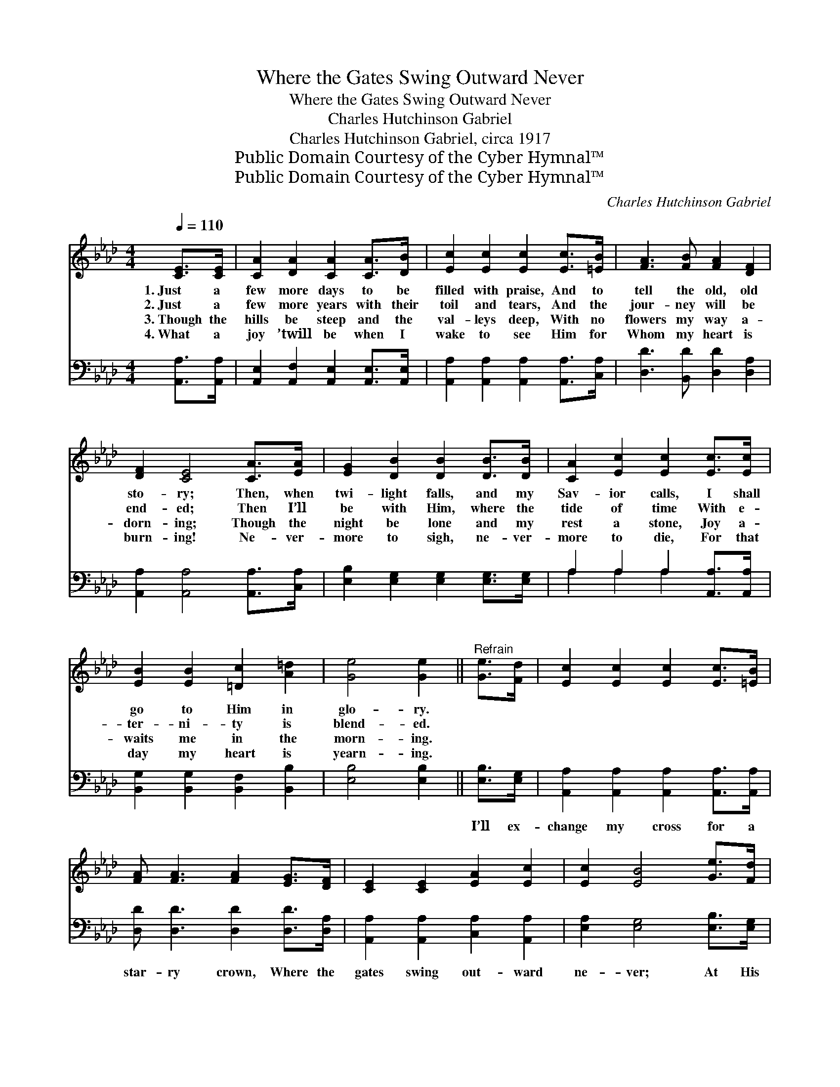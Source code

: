 X:1
T:Where the Gates Swing Outward Never
T:Where the Gates Swing Outward Never
T:Charles Hutchinson Gabriel
T:Charles Hutchinson Gabriel, circa 1917
T:Public Domain Courtesy of the Cyber Hymnal™
T:Public Domain Courtesy of the Cyber Hymnal™
C:Charles Hutchinson Gabriel
Z:Public Domain
Z:Courtesy of the Cyber Hymnal™
%%score 1 ( 2 3 )
L:1/8
Q:1/4=110
M:4/4
K:Ab
V:1 treble 
V:2 bass 
V:3 bass 
V:1
 [CE]>[CE] | [CA]2 [DA]2 [CA]2 [CA]>[DB] | [Ec]2 [Ec]2 [Ec]2 [Ec]>[=EB] | [FA]3 [FB] [FA]2 [DF]2 | %4
w: 1.~Just a|few more days to be|filled with praise, And to|tell the old, old|
w: 2.~Just a|few more years with their|toil and tears, And the|jour- ney will be|
w: 3.~Though the|hills be steep and the|val- leys deep, With no|flowers my way a-|
w: 4.~What a|joy ’twill be when I|wake to see Him for|Whom my heart is|
 [DF]2 [CE]4 [CA]>[EA] | [EG]2 [DB]2 [DB]2 [DB]>[DB] | [CA]2 [Ec]2 [Ec]2 [Ec]>[Ec] | %7
w: sto- ry; Then, when|twi- light falls, and my|Sav- ior calls, I shall|
w: end- ed; Then I’ll|be with Him, where the|tide of time With e-|
w: dorn- ing; Though the|night be lone and my|rest a stone, Joy a-|
w: burn- ing! Ne- ver-|more to sigh, ne- ver-|more to die, For that|
 [EB]2 [EB]2 [=Dc]2 [A=d]2 | [Ge]4 [Ge]2 ||"^Refrain" [Ge]>[Fd] | [Ec]2 [Ec]2 [Ec]2 [Ec]>[=EB] | %11
w: go to Him in|glo- ry.|||
w: ter- ni- ty is|blend- ed.|||
w: waits me in the|morn- ing.|||
w: day my heart is|yearn- ing.|||
 [FA] [FA]3 [FA]2 [EG]>[DF] | [CE]2 [CE]2 [EA]2 [Ec]2 | [Ec]2 [EB]4 [Ge]>[Fd] | %14
w: |||
w: |||
w: |||
w: |||
 [Ec]2 [Ec]2 [Ec]2 [Ec]>[=EB] | [FA] [FA]3 [FA]2 [EG]>[DF] | [CE]2 [CE]2 [EA]2 [Ec]2 | %17
w: |||
w: |||
w: |||
w: |||
 [DB]4 [CA]2 |] %18
w: |
w: |
w: |
w: |
V:2
 [A,,A,]>[A,,A,] | [A,,E,]2 [A,,F,]2 [A,,E,]2 [A,,E,]>[A,,E,] | %2
w: ~ ~|~ ~ ~ ~ ~|
 [A,,A,]2 [A,,A,]2 [A,,A,]2 [A,,A,]>[C,A,] | [D,D]3 [B,,D] [D,D]2 [D,A,]2 | %4
w: ~ ~ ~ ~ ~|~ ~ ~ ~|
 [A,,A,]2 [A,,A,]4 [A,,A,]>[C,A,] | [E,B,]2 [E,G,]2 [E,G,]2 [E,G,]>[E,G,] | %6
w: ~ ~ ~ ~|~ ~ ~ ~ ~|
 A,2 A,2 A,2 [A,,A,]>[A,,A,] | [B,,G,]2 [B,,G,]2 [B,,F,]2 [B,,B,]2 | [E,B,]4 [E,B,]2 || %9
w: ~ ~ ~ ~ ~|~ ~ ~ ~|~ ~|
 [E,B,]>[E,G,] | [A,,A,]2 [A,,A,]2 [A,,A,]2 [A,,A,]>[A,,A,] | [D,D] [D,D]3 [D,D]2 [D,D]>[D,A,] | %12
w: I’ll ex-|change my cross for a|star- ry crown, Where the|
 [A,,A,]2 [A,,A,]2 [C,A,]2 [A,,A,]2 | [E,A,]2 [E,G,]4 [E,B,]>[E,G,] | %14
w: gates swing out- ward|ne- ver; At His|
 [A,,A,]2 [A,,A,]2 [A,,A,]2 [A,,A,]>[C,A,] | [D,D] [D,D]3 [D,D]2 [D,D]>[D,A,] | %16
w: feet I’ll lay ev- ery|bur- den down, And with|
 [E,A,]2 [E,A,]2 [E,C]2 [E,A,]2 | [E,G,]4 [A,,E,A,]2 |] %18
w: Je- sus reign for-|ev- er.|
V:3
 x2 | x8 | x8 | x8 | x8 | x8 | A,2 A,2 A,2 x2 | x8 | x6 || x2 | x8 | x8 | x8 | x8 | x8 | x8 | x8 | %17
 x6 |] %18

